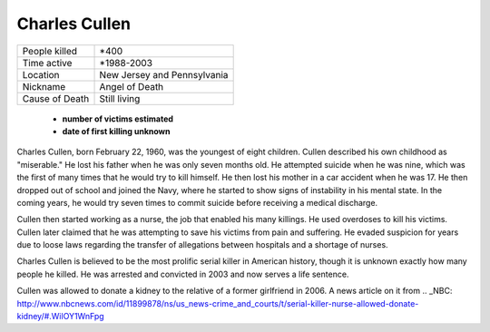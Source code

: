 Charles Cullen
==============


============== ============================
People killed  *400
Time active	   *1988-2003
Location   	   New Jersey and Pennsylvania
Nickname   	   Angel of Death
Cause of Death Still living
============== ============================


  * **number of victims estimated**
  * **date of first killing unknown**

Charles Cullen, born February 22, 1960, was the youngest of eight children. 
Cullen described his own childhood as "miserable." He lost his father when he 
was only seven months old. He attempted suicide when he was nine, which was the 
first of many times that he would try to kill himself. He then lost his mother in 
a car accident when he was 17. He then dropped out of school and joined the Navy, 
where he started to show signs of instability in his mental state. In the coming 
years, he would try seven times to commit suicide before receiving a medical 
discharge.

Cullen then started working as a nurse, the job that enabled his many killings. 
He used overdoses to kill his victims. Cullen later claimed that he was 
attempting to save his victims from pain and suffering. He evaded suspicion for 
years due to loose laws regarding the transfer of allegations between hospitals 
and a shortage of nurses. 

Charles Cullen is believed to be the most prolific serial killer in American 
history, though it is unknown exactly how many people he killed. He was arrested 
and convicted in 2003 and now serves a life sentence.

Cullen was allowed to donate a kidney to the relative of a former girlfriend in 
2006. A news article on it from 
.. _NBC: http://www.nbcnews.com/id/11899878/ns/us_news-crime_and_courts/t/serial-killer-nurse-allowed-donate-kidney/#.WilOY1WnFpg
